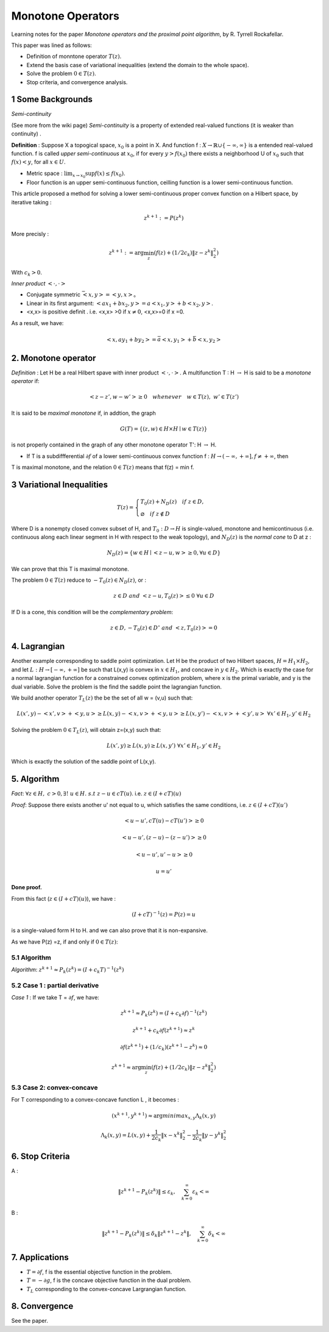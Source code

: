 Monotone Operators
==============================


Learning notes for the paper *Monotone operators and the proximal point algorithm*, by R. Tyrrell Rockafellar.

This paper was lined as follows:

* Definition of monntone operator :math:`T(z)`.
* Extend the basis case of variational inequalities (extend the domain to the whole space).
* Solve the problem :math:`0 \in T(z)`.
* Stop criteria, and convergence analysis.



1 Some Backgrounds
------------------------------------

*Semi-continuity*

(See more from the wiki page) *Semi-continuity* is a property of extended real-valued functions (it is weaker than continuity) .

**Definition** : Suppose X a topogical space, :math:`x_{0}` is a point in X. And function f : :math:`X \to \mathbb{R} \cup \{ -\infty , \infty \}` is a
entended real-valued function. f is called *upper semi-continuous* at :math:`x_{0}`, if for every :math:`y > f(x_{0})` there exists a neighborhood U of :math:`x_{0}`
such that :math:`f(x)<y`, for all :math:`x\in U`.

* Metric space : :math:`\lim_{x\to x_{0}}\sup f(x) \le f(x_{0})`.
* Floor function is an upper semi-continuous function, ceilling function is a lower semi-continuous function.

This article proposed a method for solving a lower semi-continuous proper convex function on a Hilbert space, by iterative taking :

.. math::
  z^{k+1} := P(z^{k})

More precisly :

.. math::
  z^{k+1} := \arg\min_{z} (f(z) + (1/2c_{k})\|z - z^{k}\|^{2}_{2})

With :math:`c_{k} > 0`.

*Inner product* :math:`<\cdot, \cdot>`

* Conjugate symmetric :math:`\bar{<x, y>} = <y,x>`。
* Linear in its first argument: :math:`<ax_{1} + bx_{2}, y> = a<x_{1}, y> + b<x_{2}, y>`.
* <x,x> is positive definit . i.e. <x,x> >0 if :math:`x\ne 0`, <x,x>=0 if x =0.

As a result, we have:

.. math::
  <x,ay_{1} +by_{2}> = \bar{a}<x, y_{1}> + \bar{b}<x, y_{2}>

2. Monotone operator
-----------------------------

*Definition* : Let H be a real Hilbert spave with inner product :math:`<\cdot, \cdot>`. A multifunction T : H :math:`\to` H is said to be a *monotone operator* if:

.. math::
  <z-z', w- w'> \ge 0 \quad whenever \quad w\in T(z), \ w'\in T(z')

It is said to be *maximal monotone* if, in addtion, the graph

.. math::
  G(T) = \{ (z, w)\in H \times H \mid w \in T(z)  \}

is not properly contained in the graph of any other monotone operator T': H :math:`\to` H.

* If T is a subdiffferential :math:`\partial f` of a lower semi-continuous convex function f : :math:`H \to (-\infty , +\infty], f \ne +\infty`, then
T is maximal monotone, and the relation :math:`0\in T(z)` means that f(z) = min f.

3 Variational Inequalities
---------------------------

.. math::
  T(z) = \begin{cases}
  T_{0}(z) + N_{D}(z) \quad if \ z \in D, \\
  \varnothing \quad if \ z \notin D
  \end{cases}

Where D is a nonempty closed convex subset of H, and :math:`T_{0} : D \to H` is single-valued, monotone and hemicontinuous (i.e. continuous along each linear
segment in H with respect to the weak topology), and :math:`N_{D}(z)` is the *normal cone* to D at z :

.. math::
  N_{D}(z) = \{ w \in H \mid <z-u, w>\ge 0, \forall u \in D \}

We can prove that this T is maximal monotone.

The problem :math:`0 \in T(z)` reduce to :math:`-T_{0}(z) \in N_{D}(z)`, or :

.. math::
  z\in D \ and \ <z-u, T_{0}(z)> \le 0 \ \forall u\in D

If D is a cone, this condition will be the *complementary problem*:

.. math::
  z\in D, -T_{0}(z)\in D^{\circ} \ and \ <z,T_{0}(z)> = 0

4. Lagrangian
-----------------------

Another example corresponding to saddle point optimization. Let H be the product of two Hilbert spaces, :math:`H = H_{1}\times H_{2}`,
and let :math:`L: H \to [-\infty , +\infty]` be such that L(x,y) is convex in :math:`x\in H_{1}`, and concave in :math:`y\in H_{2}`.
Which is exactly the case for a normal lagrangian function for a constrained convex optimization problem, where x is the primal variable,
and y is the dual variable. Solve the problem is the find the saddle point the lagrangian function.

We build another operator :math:`T_{L}(z)` the be the set of all w = (v,u) such that:

.. math::
  L(x',y)- <x',v> + <y,u> \ge L(x,y) - <x,v> + <y,u> \ge L(x,y')-<x,v>+<y',u> \ \forall x'\in H_{1},y'\in H_{2}

Solving the problem :math:`0 \in T_{L}(z)`, will obtain z=(x,y) such that:

.. math::
  L(x',y) \ge L(x,y) \ge L(x,y') \ \forall x'\in H_{1},y'\in H_{2}

Which is exactly the solution of the saddle point of L(x,y).

5. Algorithm
-------------------------

*Fact*: :math:`\forall z \in H, \ c > 0, \exists ! \ u \in H. \ s.t \ z-u\in cT(u)`. i.e. :math:`z\in (I + cT)(u)`

*Proof*: Suppose there exists another u' not equal to u, which satisfies the same conditions, i.e. :math:`z\in (I + cT)(u')`

.. math::
  <u-u', cT(u)- cT(u')> \ge 0

.. math::
  <u-u', (z-u)-(z-u')> \ge 0

.. math::
  <u-u', u'-u> \ge 0

.. math::
  u = u'

**Done proof.**

From this fact (:math:`z\in (I + cT)(u)`), we have :

.. math::
  (I + cT)^{-1}(z) = P(z) = u

is a single-valued form H to H. and we can also prove that it is non-expansive.

As we have P(z) =z, if and only if :math:`0\in T(z)`:

5.1 Algorithm
~~~~~~~~~~~~~~~~~~~~~~~~~~

*Algorithm*: :math:`z^{k+1} \approx P_{k}(z^{k}) = (I+c_{k}T)^{-1}(z^{k})`

5.2 Case 1 : partial derivative
~~~~~~~~~~~~~~~~~~~~~~~~~~

*Case 1* : If we take T = :math:`\partial f`, we have:

.. math::
  z^{k+1} \approx P_{k}(z^{k}) = (I+c_{k}\partial f)^{-1}(z^{k})

.. math::
  z^{k+1} + c_{k}\partial f(z^{k+1}) \approx z^{k}

.. math::
  \partial f(z^{k+1}) + (1/c_{k}) (z^{k+1} -z^{k}) \approx 0

.. math::
  z^{k+1}\approx \arg\min_{z} (f(z) + (1/2c_{k})\|z - z^{k}  \|_{2}^{2})

5.3 Case 2: convex-concave
~~~~~~~~~~~~~~~~~~~~~~~~

For T corresponding to a convex-concave function L , it becomes :

.. math::
  (x^{k+1}, y^{k+1}) \approx \arg minimax_{x,y} \Lambda_{k}(x,y)

.. math::
  \Lambda_{k}(x,y) = L(x,y) + \frac{1}{2c_{k}}\|x-x^{k}\|^{2}_{2} - \frac{1}{2c_{k}}\|y-y^{k}\|^{2}_{2}

6. Stop Criteria
-------------------------

A :

.. math::
  \|z^{k+1} - P_{k}(z^{k}) \| \le \varepsilon_{k}, \quad \sum_{k=0}^{\infty} \varepsilon_{k} < \infty

B :

.. math::
  \|z^{k+1} - P_{k}(z^{k}) \| \le \delta_{k}\|z^{k+1} -z^{k}\|, \quad \sum_{k=0}^{\infty} \delta_{k} < \infty

7. Applications
-------------------------

* :math:`T = \partial f`, f is the essential objective function in the problem.
* :math:`T = - \partial g`, f is the concave objective function in the dual problem.
* :math:`T_{L}` corresponding to the convex-concave Largrangian function.

8. Convergence
----------------------

See the paper.
